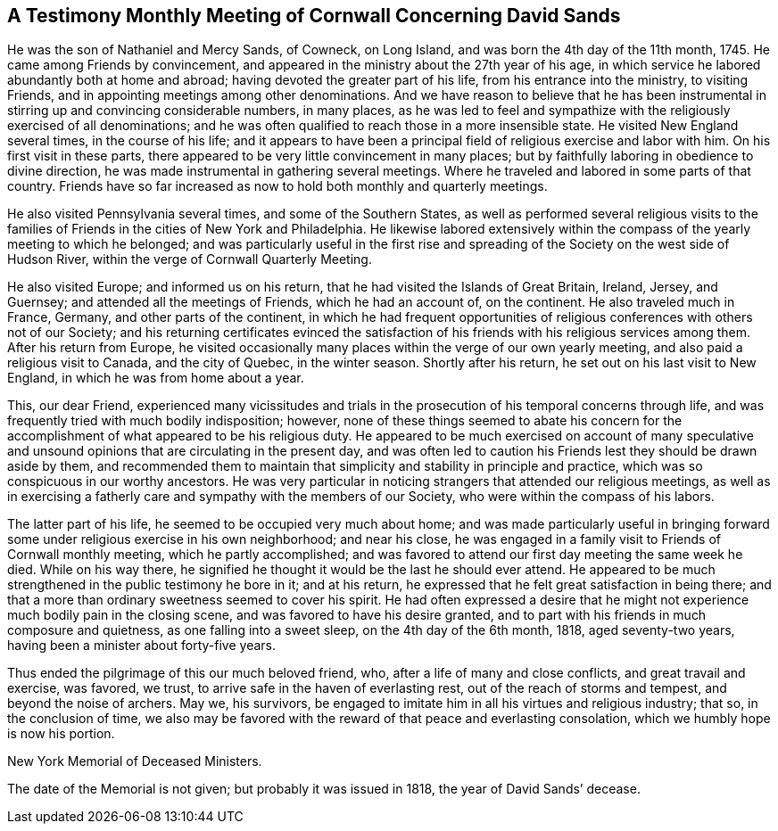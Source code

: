 [short="Testimony from Cornwall Meeting"]
== A Testimony Monthly Meeting of Cornwall Concerning David Sands

He was the son of Nathaniel and Mercy Sands, of Cowneck, on Long Island,
and was born the 4th day of the 11th month, 1745.
He came among Friends by convincement,
and appeared in the ministry about the 27th year of his age,
in which service he labored abundantly both at home and abroad;
having devoted the greater part of his life, from his entrance into the ministry,
to visiting Friends, and in appointing meetings among other denominations.
And we have reason to believe that he has been instrumental in
stirring up and convincing considerable numbers,
in many places,
as he was led to feel and sympathize with the religiously exercised of all denominations;
and he was often qualified to reach those in a more insensible state.
He visited New England several times, in the course of his life;
and it appears to have been a principal field of religious exercise and labor with him.
On his first visit in these parts,
there appeared to be very little convincement in many places;
but by faithfully laboring in obedience to divine direction,
he was made instrumental in gathering several meetings.
Where he traveled and labored in some parts of that country.
Friends have so far increased as now to hold both monthly and quarterly meetings.

He also visited Pennsylvania several times, and some of the Southern States,
as well as performed several religious visits to the families
of Friends in the cities of New York and Philadelphia.
He likewise labored extensively within the compass of
the yearly meeting to which he belonged;
and was particularly useful in the first rise and spreading of
the Society on the west side of Hudson River,
within the verge of Cornwall Quarterly Meeting.

He also visited Europe; and informed us on his return,
that he had visited the Islands of Great Britain, Ireland, Jersey, and Guernsey;
and attended all the meetings of Friends, which he had an account of, on the continent.
He also traveled much in France, Germany, and other parts of the continent,
in which he had frequent opportunities of religious
conferences with others not of our Society;
and his returning certificates evinced the satisfaction
of his friends with his religious services among them.
After his return from Europe,
he visited occasionally many places within the verge of our own yearly meeting,
and also paid a religious visit to Canada, and the city of Quebec, in the winter season.
Shortly after his return, he set out on his last visit to New England,
in which he was from home about a year.

This, our dear Friend,
experienced many vicissitudes and trials in the
prosecution of his temporal concerns through life,
and was frequently tried with much bodily indisposition; however,
none of these things seemed to abate his concern for the
accomplishment of what appeared to be his religious duty.
He appeared to be much exercised on account of many speculative and
unsound opinions that are circulating in the present day,
and was often led to caution his Friends lest they should be drawn aside by them,
and recommended them to maintain that simplicity and stability in principle and practice,
which was so conspicuous in our worthy ancestors.
He was very particular in noticing strangers that attended our religious meetings,
as well as in exercising a fatherly care and sympathy with the members of our Society,
who were within the compass of his labors.

The latter part of his life, he seemed to be occupied very much about home;
and was made particularly useful in bringing forward
some under religious exercise in his own neighborhood;
and near his close,
he was engaged in a family visit to Friends of Cornwall monthly meeting,
which he partly accomplished;
and was favored to attend our first day meeting the same week he died.
While on his way there,
he signified he thought it would be the last he should ever attend.
He appeared to be much strengthened in the public testimony he bore in it;
and at his return, he expressed that he felt great satisfaction in being there;
and that a more than ordinary sweetness seemed to cover his spirit.
He had often expressed a desire that he might not
experience much bodily pain in the closing scene,
and was favored to have his desire granted,
and to part with his friends in much composure and quietness,
as one falling into a sweet sleep, on the 4th day of the 6th month, 1818,
aged seventy-two years, having been a minister about forty-five years.

Thus ended the pilgrimage of this our much beloved friend, who,
after a life of many and close conflicts, and great travail and exercise, was favored,
we trust, to arrive safe in the haven of everlasting rest,
out of the reach of storms and tempest, and beyond the noise of archers.
May we, his survivors,
be engaged to imitate him in all his virtues and religious industry; that so,
in the conclusion of time,
we also may be favored with the reward of that peace and everlasting consolation,
which we humbly hope is now his portion.

[.signed-section-context-close]
New York Memorial of Deceased Ministers.

The date of the Memorial is not given; but probably it was issued in 1818,
the year of David Sands`' decease.
